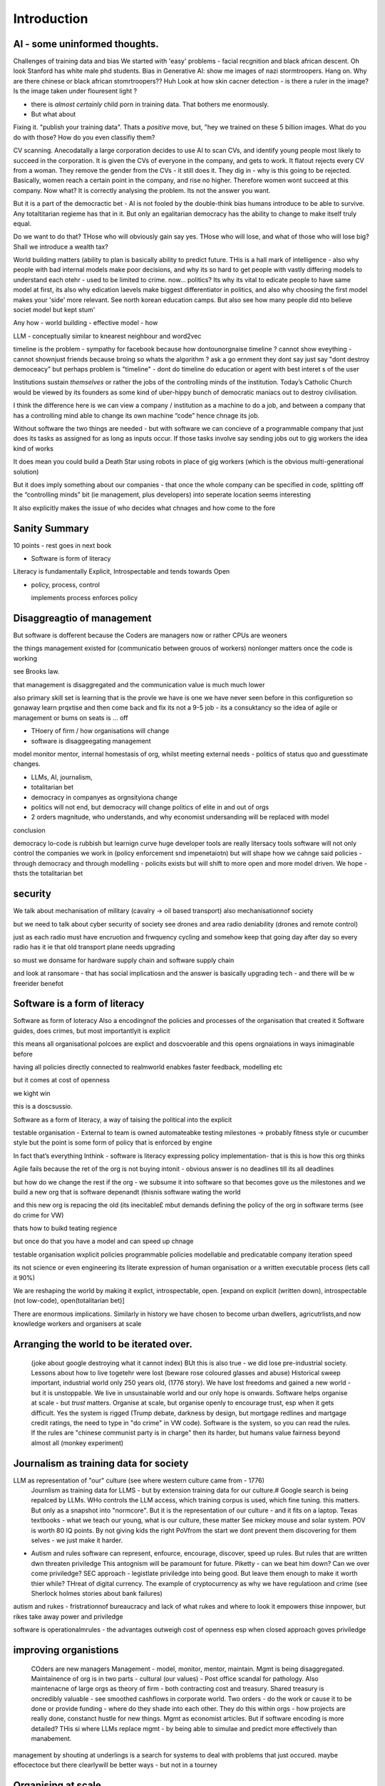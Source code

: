 Introduction
============

AI - some uninformed thoughts.
------------------------------

Challenges of training data and bias
We started with 'easy' problems - facial recgnition and black african
descent. Oh look Stanford has white male phd students.
Bias in Generative AI: show me images of nazi stormtroopers.
Hang on. Why are there chinese or black african stomrtroopers?? Huh
Look at how skin cacner detection - is there a ruler in the image? Is the
image taken under flouresent light ?

- there is *almost certainly* child porn in training data. That bothers me
  enormously.
- But what about 

Fixing it. "publish your training data". Thats a *positive* move, but, "hey we
trained on these 5 billion images. What do you do with those? How do you even
classifiy them?

CV scanning. Anecodatally a large corporation decides to use AI to scan CVs,
and identify young people most likely to succeed in the corporation. It is given
the CVs of everyone in the company, and gets to work. It flatout rejects every
CV from a woman. They remove the gender from the CVs - it still does it.
They dig in - why is this going to be rejected. Basically, women reach a certain
point in the company, and rise no higher. Therefore women wont succeed at this
company.  Now what? It is correctly analysing the problem. Its not the answer
you want.

But it is a part of the democractic bet - AI is not fooled by the double-think
bias humans introduce to be able to survive.  Any totaltitarian regieme has that
in it.  But only an egalitarian democracy has the ability to change to make
itself truly equal.

Do we want to do that? THose who will obviously gain say yes. THose who will
lose, and what of those who will lose big? Shall we introduce a wealth tax?


World building matters (ability to plan is basically
ability to predict future. THis is a hall mark of intelligence - also why
people with bad internal models make poor decisions, and why its so hard to
get people with vastly differing models to understand each otehr - used to be
limited to crime. now... politics?  Its why its vital to edicate people to have
same model at first, its also why edication laevels make biggest
differentiator in politics, and also why choosing the first model makes your
'side' more relevant. See north korean education camps. But also see how
many people did nto believe societ model but kept stum'

Any how - world building - effective model - how 

LLM - conceptually similar to knearest neighbour
and word2vec 



timeline is the problem - sympathy for facebook because 
how dontounorgnaise timeline ? cannot show eveything - cannot shownjust friends because broing
so whats the algorithm
? ask a go ernment they dont say just say "dont destroy democeacy"
but perhaps problem is "timeline" - dont do timeline do education or agent with best interet s of the user 

Institutions sustain *themselves* or rather the jobs of the controlling minds of the institution.  Today’s Catholic Church would be viewed by its founders as some kind of uber-hippy bunch of democratic maniacs out to destroy civilisation.

I think the difference here is we can view a company / institution as a machine to do a job, and between a company that has a controlling mind able to change its own machine “code” hence chnage its job.

Without software the two things are needed - but with software we can concieve of a programmable company that just does its tasks as assigned for as long as inputs occur.  If those tasks involve say sending jobs out to gig workers the idea kind of works

It does mean you could build a Death Star using robots in place of gig workers (which is the obvious multi-generational solution)

But it does imply something about our companies - that once the whole company can be specified in code, splitting off the “controlling minds” bit (ie management, plus developers) into seperate location seems interesting

It also explicitly makes the issue of who decides what chnages and how come to the fore


Sanity Summary
--------------

10 points - rest goes in next book

* Software is form of literacy

Literacy is fundamentally Explicit, Introspectable and tends towards Open

* policy, process, control

  implements process
  enforces policy

Disaggreagtio of management 
---------------------------
But software is dofferent because the 
Coders are managers now or rather CPUs are weoners

the things management existed for (communicatio 
between grouos of workers) nonlonger matters once the 
code is working 

see Brooks law.

that management is disaggregated and the communication 
value is much much lower 


also primary skill set is learning 
that is the provle we have is one we have never seen before
in this configuretion
so gonaway learn prqxtise and then come back and fix
its not a 9-5 job - its a consuktancy 
so the idea of agile or management or bums on seats is ... off 

* THoery of firm / how organisations will change
* software is disaggeegating management 

model monitor mentor, internal homestasis of org, whilst meeting external 
needs - politics of status quo and guesstimate changes.


* LLMs, AI, journalism, 
* totalitarian bet
* democracy in companyes as orgnsityiona change

* politics will not end, but democracy will change politics of elite in and out of orgs

* 2 orders magnitude, who understands, and why economist undersanding will be replaced with model
 
conclusion

democracy
lo-code is rubbish but learnign curve huge
developer tools are really litersacy tools
software will not only control the companies we work in (policy enforcement snd impenetaiotn) but will shape how we cahnge said policies - through democracy and
through modelling - policits exists but will shift to more open and more model driven.
We hope - thsts the totalitarian bet


security
--------
We talk about mechanisation of military (cavalry -> oil based transport)
also mechanisationnof society

but we need to talk about cyber security of society
see drones and area radio deniability (drones and remote control)

just as each radio must have encruotion and frwquency cycling 
and somehow keep that going day after day so every radio has it
ie that old transport plane needs upgrading

so must we donsame for hardware supply chain 
and software supply chain

and look at ransomare - that has social implicatiosn and the answer is basically upgrading tech
- and there will be w freerider benefot 



Software is a form of literacy
-------------------------------

Software as form of loteracy
Also a encodingnof the policies and
processes of the organisation that created it
Software guides, does crimes, but most importantlyit is explicit

this means all organisational polcoes are explict and doscvoerable and 
this opens orgnaiations in ways inimaginable before

having all policies directly connected to realmworld enabkes 
faster feedback, modelling etc

but it comes at cost of openness

we kight win 

this is a doscsussio. 



Software as a form of literacy, a way of taising 
the political into the explicit

testable organisation - External to team is owned automateabke testing milestones -> probably fitness style or cucumber style but the point is some form of policy that is enforced by engine 

In fact that’s everything Inthink - software is literacy expressing policy implementation- that is this is how this org thinks


Agile fails because the ret of the org is not buying intonit 
- obvious answer is no deadlines till its all deadlines

but how do we change the rest if the org - we subsume it into software
so that becomes gove us the milestones
and we build a new org that is software depenandt (thisnis software wating the world

and this new org is repacing the old (its inecitable£
mbut demands defining the policy of the org in software terms (see do crime for VW)

thats how to buikd teating regience

but once do that you have a model and can speed up chnage

testable organisation
wxplicit policies
programmable policies 
modellable and predicatable company
iteration speed 


its not science or even engineering 
its literate expression of human organisation
or a written executable process (lets call it 90%)



We are reshaping the world by making it explict, introspectable, open.
[expand on explicit (written down), introspectable (not low-code), open(totalitarian bet)]

There are enormous implications.  Similarly in history we have chosen to become
urban dwellers, agricutrlists,and now knowledge workers and organisers at scale

Arranging the world to be iterated over.
----------------------------------------

  (joke about google destroying what it cannot index) BUt this is also true -
  we did lose pre-industrial society.
  Lessons about how to live togetehr were lost (beware rose coloured glasses and abuse)
  Historical sweep important, industrial world only 250 years old, (1776 story).
  We have lost freedoms and gained a new world - but it is unstoppable. We live in unsustainable
  world and our only hope is onwards.  Software helps organise at scale - but *trust* matters.
  Organise at scale, but organise openly to encourage trust, esp when it gets difficult.
  Yes the system is rigged (Trump debate, darkness by design, but mortgage redlines and martgage credit ratings, the need to type in "do crime" in VW code).  Software is the system, so you can read the rules.  If the rules are "chinese communist party is in charge" then its harder, but humans value fairness beyond almost all (monkey experiment)

Journalism as training data for society
--------------------------------------- 

LLM as representation of "our" culture (see where western culture came from - 1776)
  Journlism as training data for LLMS - but by extension training data for our culture.#
  Google search is being repalced by LLMs. WHo controls the LLM access, which training corpus is used, which fine tuning. this matters. But only as a snapshot into "normcore".
  But it is the representation of our culture - and it fits on a laptop.
  Texas textbooks - what we teach our young, what is our culture, these matter 
  See mickey mouse and solar system.  POV is worth 80 IQ points.  By not giving kids the right PoVfrom the start we dont prevent them discovering for them selves - we just make it harder.

* Autism and rules
  software can represent, enfource, encourage, discover, speed up rules.
  But rules that are written dwn threaten priviledge
  This antognism will be paramount for future.  Piketty - can we beat him down?
  Can we over come priviledge? SEC approach - legistlate priviledge into being good. But leave them enough to make it worth thier while? THreat of digital currency. The example of cryptocurrency as why we have regulatioon and crime (see Sherlock holmes stories about bank failures)

autism and rukes
- fristrationnof bureaucracy and lack of what rukes and where to look
it empowers thise innpower, but rikes take away power and priviledge 

software is operationalmrules - the advantages outweigh cost of openness
esp when closed approach goves priviledge

improving organistions
----------------------

  COders are new managers
  Management - model, monitor, mentor, maintain. Mgmt is being disaggregated.
  Maintainence of org is in two parts - cultural (our values) - Post office scandal for pathology.
  Also maintenacne of large orgs as theory of firm - both contracting cost and treasury. Shared treasury is oncredibly valuable - see smoothed cashflows in corporate world.
  Two orders - do the work or cause it to be done or provide funding - where do they shade into each other.  They do this within orgs - how projects are really done, constanct hustle for new things.
  Mgmt as economist articles. But if software encoding is more detailed? THis si where LLMs replace mgmt - by being able to simulae and predict more effectively than manabement.

management by shouting at underlings is 
a search for systems to deal with problems
that just occured. maybe effocectoce but there clearlywill
be better ways - but not in a tourney 

Organising at scale
-------------------

  But we do need to identify the problem, identify a solution, do the solution.
  Nudges wont work.  Its too short a time scale to do it thorugh education

organisation - just gove cash to local communities
isnt that similar argument to just employ people and let them 

But openly modelling, providing literate solutions so people can read what and
why they are guided.

This will help.
But not everyone

But toll is mental health issues that manifest in a urban buttoned down world.
But we have been given less freedom

JOurnalism
-----------

  Journalism is the training data for society - see weights and lawsuit from New York Times
  Also see LLms are search across our societies knowledge (and cultural norms)

  How has google search been replaced - by LLM

  But what is was trained on matters - we need to see the “canon” and try to
  avoid the SEO poisoning of the well - that LLM training data and weights
  likely to be determined by government as it is likely to be the teaching
  assistant for future 

  And we want to define that in same way we define the textbooks 



Software is disaggregating management 
--------------------------------------

so what does mgmt do and what is software edisrupting

mgmt - model monotor mentor but mostly ensure continuation of org
when mission conflixts with org survival have pathologies

devmanual - tech lead as director of movie - setting stnadrds and color charts 

management - you do the work or you cause it to be done ... in your taste
workers do the work like canermen or set builders
the director ensures it is done to his or her taste. their colour oallette their speed and clarity
their ability to ensure others understand their taste ensures the outcome will be coherent

anything above this, anything that does not affect taste is finance

the banker might talk loudly about how he made the film possibke and the notes he gave - but thats crap
its just money

what we need is to understand where the lines are deawn 

Most managemers esp at fonance level have "economist pundit" levelnof understanding
not wrong but not testabke either

a software model however is testsble - and a virtual model of the business is onenofnthe most valuabke items we willmoriduce 


